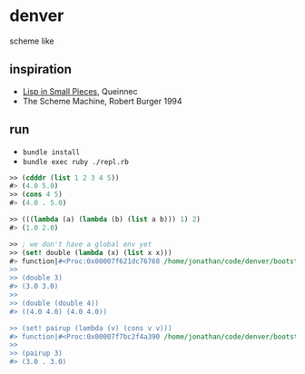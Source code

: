 * denver

scheme like

** inspiration

- [[https://www.cambridge.org/core_title/gb/111322][Lisp in Small Pieces]], Queinnec
- The Scheme Machine, Robert Burger 1994

** run

- ~bundle install~
- ~bundle exec ruby ./repl.rb~

#+begin_src scheme
  >> (cdddr (list 1 2 3 4 5))
  #> (4.0 5.0)
  >> (cons 4 5)
  #> (4.0 . 5.0)

  >> (((lambda (a) (lambda (b) (list a b))) 1) 2)
  #> (1.0 2.0)

  >> ; we don't have a global env yet
  >> (set! double (lambda (x) (list x x)))
  #> function|#<Proc:0x00007f621dc76768 /home/jonathan/code/denver/bootstrap/evaluator.rb:60>
  >>
  >> (double 3)
  #> (3.0 3.0)
  >>
  >> (double (double 4))
  #> ((4.0 4.0) (4.0 4.0))

  >> (set! pairup (lambda (v) (cons v v)))
  #> function|#<Proc:0x00007f7bc2f4a390 /home/jonathan/code/denver/bootstrap/evaluator.rb:69>
  >>
  >> (pairup 3)
  #> (3.0 . 3.0)
#+end_src
